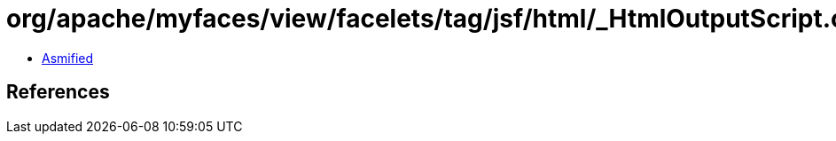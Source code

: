 = org/apache/myfaces/view/facelets/tag/jsf/html/_HtmlOutputScript.class

 - link:_HtmlOutputScript-asmified.java[Asmified]

== References

